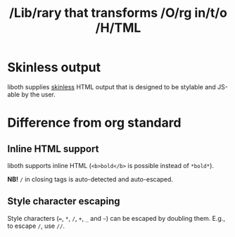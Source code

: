 #+TITLE: /Lib/rary that transforms /O/rg in/t/o /H/TML

* Skinless output
liboth supplies [[https://nerdy.dev/headless-boneless-and-skinless-ui#skinless-ui][skinless]] HTML
output that is designed to be stylable and JS-able by the user.

* Difference from org standard
** Inline HTML support
liboth supports inline HTML (=<b>bold</b>= is possible instead of =*bold*=).

*NB!* =/= in closing tags is auto-detected and auto-escaped.

** Style character escaping
Style characters (===, =*=, =/=, =+=, =_= and =~=) can be escaped by doubling them. E.g., to escape
=/=, use =//=.
